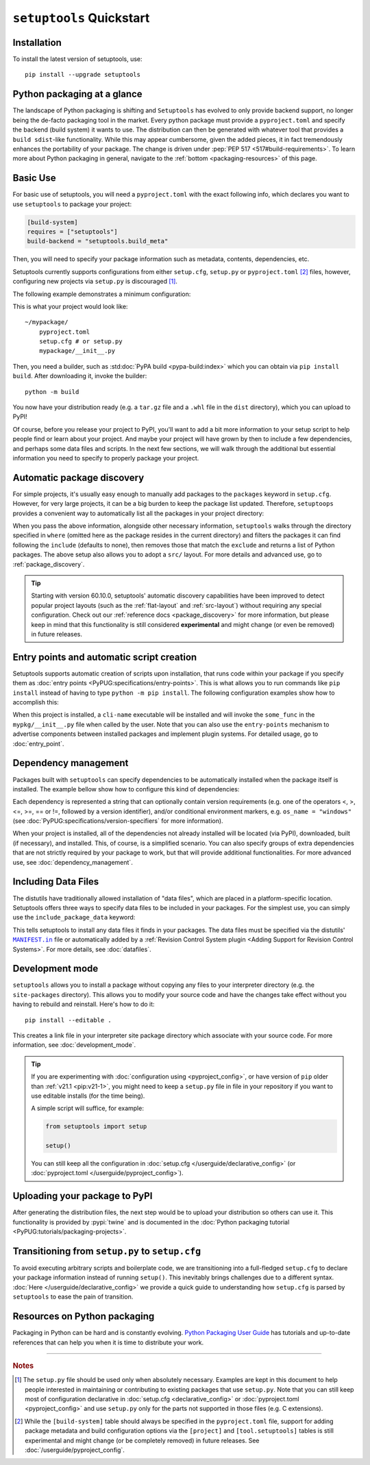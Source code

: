 ==========================
``setuptools`` Quickstart
==========================

Installation
============

To install the latest version of setuptools, use::

    pip install --upgrade setuptools


Python packaging at a glance
============================
The landscape of Python packaging is shifting and ``Setuptools`` has evolved to
only provide backend support, no longer being the de-facto packaging tool in
the market. Every python package must provide a ``pyproject.toml`` and specify
the backend (build system) it wants to use. The distribution can then
be generated with whatever tool that provides a ``build sdist``-like
functionality. While this may appear cumbersome, given the added pieces,
it in fact tremendously enhances the portability of your package. The
change is driven under :pep:`PEP 517 <517#build-requirements>`. To learn more about Python packaging in general,
navigate to the :ref:`bottom <packaging-resources>` of this page.


Basic Use
=========
For basic use of setuptools, you will need a ``pyproject.toml`` with the
exact following info, which declares you want to use ``setuptools`` to
package your project:

.. code-block:: toml

    [build-system]
    requires = ["setuptools"]
    build-backend = "setuptools.build_meta"

Then, you will need to specify your package information such as metadata,
contents, dependencies, etc.

Setuptools currently supports configurations from either ``setup.cfg``,
``setup.py`` or ``pyproject.toml`` [#experimental]_ files, however, configuring new
projects via ``setup.py`` is discouraged [#setup.py]_.

The following example demonstrates a minimum configuration:

.. tab:: setup.cfg

    .. code-block:: ini

        [metadata]
        name = mypackage
        version = 0.0.1

        [options]
        packages = mypackage
        install_requires =
            requests
            importlib-metadata; python_version < "3.8"

    See :doc:`/userguide/declarative_config` for more information.

.. tab:: setup.py [#setup.py]_

    .. code-block:: python

        from setuptools import setup

        setup(
            name='mypackage',
            version='0.0.1',
            packages=['mypackage'],
            install_requires=[
                'requests',
                'importlib-metadata; python_version == "3.8"',
            ],
        )

    See :doc:`/references/keywords` for more information.

.. tab:: pyproject.toml (**EXPERIMENTAL**) [#experimental]_

    .. code-block:: toml

       [project]
       name = "mypackage"
       version = "0.0.1"
       dependencies = [
           "requests",
           'importlib-metadata; python_version<"3.8"',
       ]

    See :doc:`/userguide/pyproject_config` for more information.

This is what your project would look like::

    ~/mypackage/
        pyproject.toml
        setup.cfg # or setup.py
        mypackage/__init__.py

Then, you need a builder, such as :std:doc:`PyPA build <pypa-build:index>`
which you can obtain via ``pip install build``. After downloading it, invoke
the builder::

    python -m build

You now have your distribution ready (e.g. a ``tar.gz`` file and a ``.whl``
file in the ``dist`` directory), which you can upload to PyPI!

Of course, before you release your project to PyPI, you'll want to add a bit
more information to your setup script to help people find or learn about your
project.  And maybe your project will have grown by then to include a few
dependencies, and perhaps some data files and scripts. In the next few sections,
we will walk through the additional but essential information you need
to specify to properly package your project.


Automatic package discovery
===========================
For simple projects, it's usually easy enough to manually add packages to
the ``packages`` keyword in ``setup.cfg``.  However, for very large projects,
it can be a big burden to keep the package list updated.
Therefore, ``setuptoops`` provides a convenient way to automatically list all
the packages in your project directory:

.. tab:: setup.cfg

    .. code-block:: ini

        [options]
        packages = find: # OR `find_namespaces:` if you want to use namespaces

        [options.packages.find] (always `find` even if `find_namespaces:` was used before)
        # This section is optional
        # Each entry in this section is optional, and if not specified, the default values are:
        # `where=.`, `include=*` and `exclude=` (empty).
        include=mypackage*
        exclude=mypackage.tests*

.. tab:: setup.py [#setup.py]_

    .. code-block:: python

        from setuptools import find_packages  # or find_namespace_packages

        setup(
            # ...
            packages=find_packages(
                where='.',
                include=['mypackage*'],  # ["*"] by default
                exclude=['mypackage.tests'],  # empty by default
            ),
            # ...
        )

.. tab:: pyproject.toml (**EXPERIMENTAL**) [#experimental]_

    .. code-block:: toml

        # ...
        [tool.setuptools.packages]
        find = {}  # Scan the project directory with the default parameters

        # OR
        [tool.setuptools.packages.find]
        where = ["src"]  # ["."] by default
        include = ["mypackage*"]  # ["*"] by default
        exclude = ["mypackage.tests*"]  # empty by default
        namespaces = false  # true by default

When you pass the above information, alongside other necessary information,
``setuptools`` walks through the directory specified in ``where`` (omitted
here as the package resides in the current directory) and filters the packages
it can find following the ``include``  (defaults to none), then removes
those that match the ``exclude`` and returns a list of Python packages. The above
setup also allows you to adopt a ``src/`` layout. For more details and advanced
use, go to :ref:`package_discovery`.

.. tip::
   Starting with version 60.10.0, setuptools' automatic discovery capabilities
   have been improved to detect popular project layouts (such as the
   :ref:`flat-layout` and :ref:`src-layout`) without requiring any
   special configuration. Check out our :ref:`reference docs <package_discovery>`
   for more information, but please keep in mind that this functionality is
   still considered **experimental** and might change (or even be removed) in
   future releases.


Entry points and automatic script creation
===========================================
Setuptools supports automatic creation of scripts upon installation, that runs
code within your package if you specify them as :doc:`entry points
<PyPUG:specifications/entry-points>`.
This is what allows you to run commands like ``pip install`` instead of having
to type ``python -m pip install``.
The following configuration examples show how to accomplish this:

.. tab:: setup.cfg

    .. code-block:: ini

        [options.entry_points]
        console_scripts =
            cli-name = mypkg:some_func

.. tab:: setup.py [#setup.py]_

    .. code-block:: python

        setup(
            # ...
            entry_points={
                'console_scripts': [
                    'cli-name = mypkg:some_func',
                ]
            }
        )

.. tab:: pyproject.toml (**EXPERIMENTAL**) [#experimental]_

    .. code-block:: toml

       [project.scripts]
       cli-name = mypkg:some_func

When this project is installed, a ``cli-name`` executable will be installed and will
invoke the ``some_func`` in the ``mypkg/__init__.py`` file when called by the user.
Note that you can also use the ``entry-points`` mechanism to advertise
components between installed packages and implement plugin systems.
For detailed usage, go to :doc:`entry_point`.


Dependency management
=====================
Packages built with ``setuptools`` can specify dependencies to be automatically
installed when the package itself is installed.
The example bellow show how to configure this kind of dependencies:

.. tab:: setup.cfg

    .. code-block:: ini

        [options]
        install_requires =
            docutils
            requests <= 0.4

.. tab:: setup.py [#setup.py]_

    .. code-block:: python

        setup(
            # ...
            install_requires=["docutils", "requests <= 0.4"],
            # ...
        )

.. tab:: pyproject.toml (**EXPERIMENTAL**) [#experimental]_

    .. code-block:: toml

        [project]
        # ...
        dependencies = [
            "docutils",
            "requires <= 0.4",
        ]
        # ...

Each dependency is represented a string that can optionally contain version requirements
(e.g. one of the operators <, >, <=, >=, == or !=, followed by a version identifier),
and/or conditional environment markers, e.g. ``os_name = "windows"``
(see :doc:`PyPUG:specifications/version-specifiers` for more information).

When your project is installed, all of the dependencies not already installed
will be located (via PyPI), downloaded, built (if necessary), and installed.
This, of course, is a simplified scenario. You can also specify groups of
extra dependencies that are not strictly required by your package to work, but
that will provide additional functionalities.
For more advanced use, see :doc:`dependency_management`.


.. _Including Data Files:

Including Data Files
====================
The distutils have traditionally allowed installation of "data files", which
are placed in a platform-specific location. Setuptools offers three ways to
specify data files to be included in your packages. For the simplest use, you
can simply use the ``include_package_data`` keyword:

.. tab:: setup.cfg

    .. code-block:: ini

        [options]
        include_package_data = True

.. tab:: setup.py [#setup.py]_

    .. code-block:: python

        setup(
            # ...
            include_package_data=True,
            # ...
        )

.. tab:: pyproject.toml (**EXPERIMENTAL**) [#experimental]_

    .. code-block:: toml

        [tool.setuptools]
        include-package-data = true
        # This is already the default behaviour if your are using
        # pyproject.toml to configure your build.
        # You can deactivate that with `include-package-data = false`

This tells setuptools to install any data files it finds in your packages.
The data files must be specified via the distutils' |MANIFEST.in|_ file
or automatically added by a :ref:`Revision Control System plugin
<Adding Support for Revision Control Systems>`.
For more details, see :doc:`datafiles`.


Development mode
================

``setuptools`` allows you to install a package without copying any files
to your interpreter directory (e.g. the ``site-packages`` directory).
This allows you to modify your source code and have the changes take
effect without you having to rebuild and reinstall.
Here's how to do it::

    pip install --editable .

This creates a link file in your interpreter site package directory which
associate with your source code. For more information, see :doc:`development_mode`.

..
    TODO: Restore the following note once PEP 660 lands in setuptools.
    tip: Prior to :ref:`pip v21.1 <pip:v21-1>`, a ``setup.py`` script was
    required to be compatible with development mode. With late
    versions of pip, any project may be installed in this mode.

.. tip::
    If you are experimenting with :doc:`configuration using
    <pyproject_config>`, or have version of ``pip`` older than :ref:`v21.1 <pip:v21-1>`,
    you might need to keep a ``setup.py`` file in file in your repository if
    you want to use editable installs (for the time being).

    A simple script will suffice, for example:

    .. code-block:: python

        from setuptools import setup

        setup()

    You can still keep all the configuration in :doc:`setup.cfg </userguide/declarative_config>`
    (or :doc:`pyproject.toml </userguide/pyproject_config>`).


Uploading your package to PyPI
==============================
After generating the distribution files, the next step would be to upload your
distribution so others can use it. This functionality is provided by
:pypi:`twine` and is documented in the :doc:`Python packaging tutorial
<PyPUG:tutorials/packaging-projects>`.


Transitioning from ``setup.py`` to ``setup.cfg``
================================================
To avoid executing arbitrary scripts and boilerplate code, we are transitioning
into a full-fledged ``setup.cfg`` to declare your package information instead
of running ``setup()``. This inevitably brings challenges due to a different
syntax. :doc:`Here </userguide/declarative_config>` we provide a quick guide to
understanding how ``setup.cfg`` is parsed by ``setuptools`` to ease the pain of
transition.

.. _packaging-resources:

Resources on Python packaging
=============================
Packaging in Python can be hard and is constantly evolving.
`Python Packaging User Guide <https://packaging.python.org>`_ has tutorials and
up-to-date references that can help you when it is time to distribute your work.


.. |MANIFEST.in| replace:: ``MANIFEST.in``
.. _MANIFEST.in: https://packaging.python.org/en/latest/guides/using-manifest-in/


----

.. rubric:: Notes

.. [#setup.py]
   The ``setup.py`` file should be used only when absolutely necessary.
   Examples are kept in this document to help people interested in maintaining or
   contributing to existing packages that use ``setup.py``.
   Note that you can still keep most of configuration declarative in
   :doc:`setup.cfg <declarative_config>` or :doc:`pyproject.toml
   <pyproject_config>` and use ``setup.py`` only for the parts not
   supported in those files (e.g. C extensions).

.. [#experimental]
   While the ``[build-system]`` table should always be specified in the
   ``pyproject.toml`` file, support for adding package metadata and build configuration
   options via the ``[project]`` and ``[tool.setuptools]`` tables is still
   experimental and might change (or be completely removed) in future releases.
   See :doc:`/userguide/pyproject_config`.
